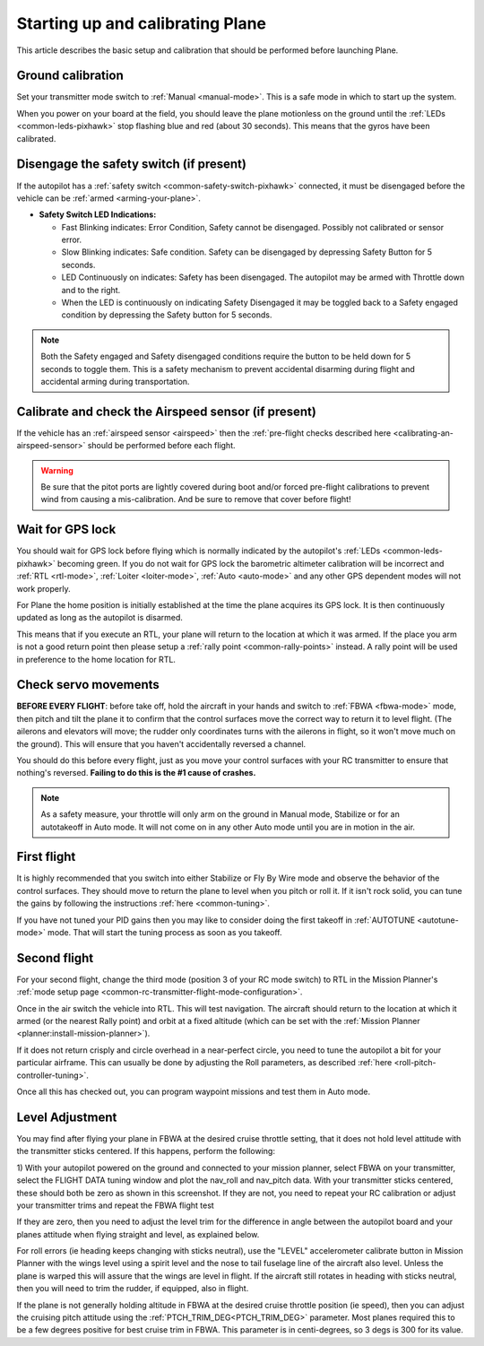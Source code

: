 .. _starting-up-and-calibrating-arduplane:

=================================
Starting up and calibrating Plane
=================================

This article describes the basic setup and calibration that should be
performed before launching Plane.

Ground calibration
==================

Set your transmitter mode switch to :ref:`Manual <manual-mode>`. This is a safe mode in
which to start up the system.

When you power on your board at the field, you should leave the plane
motionless on the ground until the :ref:`LEDs <common-leds-pixhawk>` stop flashing blue and red
(about 30 seconds). This means that the gyros have been calibrated.

Disengage the safety switch (if present)
========================================

If the autopilot has a :ref:`safety switch <common-safety-switch-pixhawk>` connected, it must be disengaged before the vehicle can be :ref:`armed <arming-your-plane>`.

-  **Safety Switch LED Indications:**

   -  Fast Blinking indicates: Error Condition, Safety cannot be
      disengaged. Possibly not calibrated or sensor error.
   -  Slow Blinking indicates: Safe condition. Safety can be disengaged
      by depressing Safety Button for 5 seconds.
   -  LED Continuously on indicates: Safety has been disengaged. The
      autopilot may be armed with Throttle down and to the
      right.
   -  When the LED is continuously on indicating Safety Disengaged it
      may be toggled back to a Safety engaged condition by depressing
      the Safety button for 5 seconds.

.. note::

   Both the Safety engaged and Safety disengaged conditions require
   the button to be held down for 5 seconds to toggle them. This is a
   safety mechanism to prevent accidental disarming during flight and
   accidental arming during transportation.

Calibrate and check the Airspeed sensor (if present)
====================================================

If the vehicle has an :ref:`airspeed sensor <airspeed>` then the :ref:`pre-flight checks described here <calibrating-an-airspeed-sensor>` should be performed before each flight.

.. warning:: Be sure that the pitot ports are lightly covered during boot and/or forced pre-flight calibrations to prevent wind from causing a mis-calibration. And be sure to remove that cover before flight!

.. image:: ../images/preflight.jpg
    :target: ../_images/preflight.jpg
    :width: 250px

Wait for GPS lock
=================

You should wait for GPS lock before flying which is normally indicated by the autopilot's :ref:`LEDs <common-leds-pixhawk>` becoming green.
If you do not wait for GPS lock the barometric altimeter calibration will be incorrect and :ref:`RTL <rtl-mode>`, :ref:`Loiter <loiter-mode>`, :ref:`Auto <auto-mode>` and any other GPS dependent modes will not work properly.

For Plane the home position is initially established at the time the
plane acquires its GPS lock. It is then continuously updated as long as
the autopilot is disarmed.

This means that if you execute an RTL, your plane will return to the
location at which it was armed. If the place you arm is not a good return
point then please setup a :ref:`rally point <common-rally-points>` instead. A rally point will be
used in preference to the home location for RTL.

Check servo movements
=====================

**BEFORE EVERY FLIGHT**: before take off, hold the aircraft in your
hands and switch to :ref:`FBWA <fbwa-mode>` mode, then pitch and tilt the plane it to
confirm that the control surfaces move the correct way to return it to
level flight. (The ailerons and elevators will move; the rudder only
coordinates turns with the ailerons in flight, so it won't move much on
the ground). This will ensure that you haven't accidentally reversed a
channel.

You should do this before every flight, just as you move your control
surfaces with your RC transmitter to ensure that nothing's
reversed. \ **Failing to do this is the #1 cause of crashes.**

.. note::

   As a safety measure, your throttle will only arm on the ground in
   Manual mode, Stabilize or for an autotakeoff in Auto mode. It will not
   come on in any other Auto mode until you are in motion in the
   air.

..  youtube:: RUs62xmdnmg
    :width: 100%

First flight
============

It is highly recommended that you switch into either Stabilize or Fly By
Wire mode and observe the behavior of the control surfaces. They should
move to return the plane to level when you pitch or roll it. If it isn't
rock solid, you can tune the gains by following the
instructions \ :ref:`here <common-tuning>`.

If you have not tuned your PID gains then you may like to consider doing
the first takeoff in :ref:`AUTOTUNE <autotune-mode>` mode. That will start the tuning process
as soon as you takeoff.

Second flight
=============

For your second flight, change the third mode (position 3 of your RC
mode switch) to RTL in the Mission Planner's \ :ref:`mode setup page <common-rc-transmitter-flight-mode-configuration>`.

Once in the air switch the vehicle into RTL.  This will test navigation. The aircraft should return to the location at which it armed (or the nearest Rally point) and orbit
at a fixed altitude (which can be set with the \ :ref:`Mission Planner <planner:install-mission-planner>`).

If it does not return crisply and circle overhead in a near-perfect
circle, you need to tune the autopilot a bit for your particular
airframe. This can usually be done by adjusting the Roll parameters, as
described :ref:`here <roll-pitch-controller-tuning>`.

Once all this has checked out, you can program waypoint missions and
test them in Auto mode.

Level Adjustment
================

You may find after flying your plane in FBWA at the desired cruise throttle setting, that it does not hold level attitude with the transmitter sticks centered. If this happens, perform the following:

1) With your autopilot powered on the ground and connected to your
mission planner, select FBWA on your transmitter, select the FLIGHT DATA
tuning window and plot the nav_roll and nav_pitch data. With your
transmitter sticks centered, these should both be zero as shown in this
screenshot. If they are not, you need to repeat your RC calibration or
adjust your transmitter trims and repeat the FBWA flight test

.. image:: ../images/CheckFBWADemands.jpg
    :target: ../_images/CheckFBWADemands.jpg

If they are zero, then you need to adjust the level trim for the difference in angle between the
autopilot board and your planes attitude when flying straight and level, as explained below.

For roll errors (ie heading keeps changing with sticks neutral), use the "LEVEL" accelerometer calibrate button in Mission Planner with the wings level using a spirit level and the nose to tail fuselage line of the aircraft also level. Unless the plane is warped this will assure that the wings are level in flight. If the aircraft still rotates in heading with sticks neutral, then you will need to trim the rudder, if equipped, also in flight.

If the plane is not generally holding altitude in FBWA at the desired cruise throttle position (ie speed), then you can adjust the cruising pitch attitude using the :ref:`PTCH_TRIM_DEG<PTCH_TRIM_DEG>` parameter. Most planes required this to be a few degrees positive for best cruise trim in FBWA. This parameter is in centi-degrees, so 3 degs is 300 for its value.


